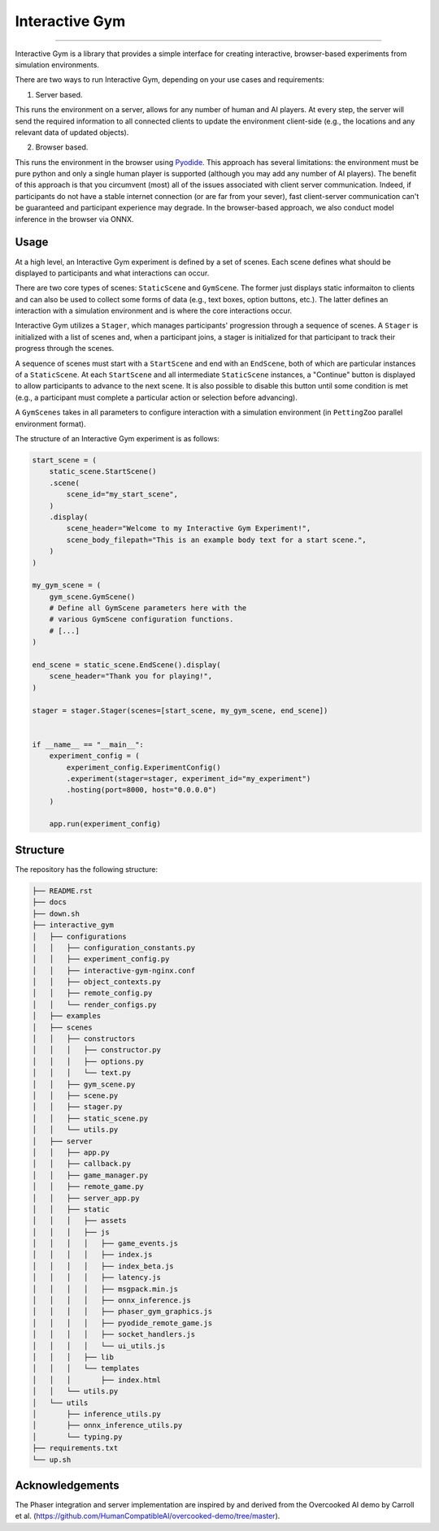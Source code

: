 Interactive Gym
================

.. image:: interactive_gym_logo.png
    :alt: Interactive Gym Logo
    :align: center

----


Interactive Gym is a library that provides a simple interface for creating interactive, browser-based experiments from simulation environments.

There are two ways to run Interactive Gym, depending on your use cases and requirements:

1. Server based. 

This runs the environment on a server, allows for any number of human and AI players. 
At every step, the server will send the required information to all connected clients 
to update the environment client-side (e.g., the locations and any relevant data of updated objects).

2. Browser based. 

This runs the environment in the browser using `Pyodide <https://pyodide.org/>`_. This approach has several limitations: the environment must be pure python and 
only a single human player is supported (although you may add any number of AI players). The benefit of this approach is that you circumvent (most) all of the issues
associated with client server communication. Indeed, if participants do not have a stable internet connection (or are far from your sever), fast client-server communication
can't be guaranteed and participant experience may degrade. In the browser-based approach, we also conduct model inference in the browser via ONNX.

Usage
------

At a high level, an Interactive Gym experiment is defined by a set of scenes. 
Each scene defines what should be displayed to participants and what interactions can 
occur. 

There are two core types of scenes: ``StaticScene`` and ``GymScene``. The former just
displays static informaiton to clients and can also be used to collect some forms of data 
(e.g., text boxes, option buttons, etc.). The latter defines an interaction with a simulation 
environment and is where the core interactions occur. 

Interactive Gym utilizes a ``Stager``, which manages participants' progression through a sequence
of scenes. A ``Stager`` is initialized with a list of scenes and, when a participant joins, a stager
is initialized for that participant to track their progress through the scenes. 

A sequence of scenes must start with a ``StartScene`` and end with an ``EndScene``, both of which
are particular instances of a ``StaticScene``. At each ``StartScene`` and all intermediate ``StaticScene`` instances, 
a "Continue" button is displayed to allow participants to advance to the next scene. It is also possible to disable this button
until some condition is met (e.g., a participant must complete a particular action or selection before 
advancing).

A ``GymScenes`` takes in all parameters to configure interaction with a 
simulation environment (in ``PettingZoo`` parallel environment format).

The structure of an Interactive Gym experiment is as follows:

.. code-block:: python

    start_scene = (
        static_scene.StartScene()
        .scene(
            scene_id="my_start_scene",
        )
        .display(
            scene_header="Welcome to my Interactive Gym Experiment!",
            scene_body_filepath="This is an example body text for a start scene.",
        )
    )

    my_gym_scene = (
        gym_scene.GymScene()
        # Define all GymScene parameters here with the 
        # various GymScene configuration functions.
        # [...]
    )

    end_scene = static_scene.EndScene().display(
        scene_header="Thank you for playing!",
    )

    stager = stager.Stager(scenes=[start_scene, my_gym_scene, end_scene])


    if __name__ == "__main__":
        experiment_config = (
            experiment_config.ExperimentConfig()
            .experiment(stager=stager, experiment_id="my_experiment")
            .hosting(port=8000, host="0.0.0.0")
        )

        app.run(experiment_config)

Structure
-------------

The repository has the following structure:

.. code-block:: bash

    ├── README.rst
    ├── docs
    ├── down.sh
    ├── interactive_gym
    │   ├── configurations
    │   │   ├── configuration_constants.py
    │   │   ├── experiment_config.py
    │   │   ├── interactive-gym-nginx.conf
    │   │   ├── object_contexts.py
    │   │   ├── remote_config.py
    │   │   └── render_configs.py
    │   ├── examples
    │   ├── scenes
    │   │   ├── constructors
    │   │   │   ├── constructor.py
    │   │   │   ├── options.py
    │   │   │   └── text.py
    │   │   ├── gym_scene.py
    │   │   ├── scene.py
    │   │   ├── stager.py
    │   │   ├── static_scene.py
    │   │   └── utils.py
    │   ├── server
    │   │   ├── app.py
    │   │   ├── callback.py
    │   │   ├── game_manager.py
    │   │   ├── remote_game.py
    │   │   ├── server_app.py
    │   │   ├── static
    │   │   │   ├── assets
    │   │   │   ├── js
    │   │   │   │   ├── game_events.js
    │   │   │   │   ├── index.js
    │   │   │   │   ├── index_beta.js
    │   │   │   │   ├── latency.js
    │   │   │   │   ├── msgpack.min.js
    │   │   │   │   ├── onnx_inference.js
    │   │   │   │   ├── phaser_gym_graphics.js
    │   │   │   │   ├── pyodide_remote_game.js
    │   │   │   │   ├── socket_handlers.js
    │   │   │   │   └── ui_utils.js
    │   │   │   ├── lib
    │   │   │   └── templates
    │   │   │       ├── index.html
    │   │   └── utils.py
    │   └── utils
    │       ├── inference_utils.py
    │       ├── onnx_inference_utils.py
    │       └── typing.py
    ├── requirements.txt
    └── up.sh


Acknowledgements
---------------------

The Phaser integration and server implementation are inspired by and derived from the 
Overcooked AI demo by Carroll et al. (https://github.com/HumanCompatibleAI/overcooked-demo/tree/master).


